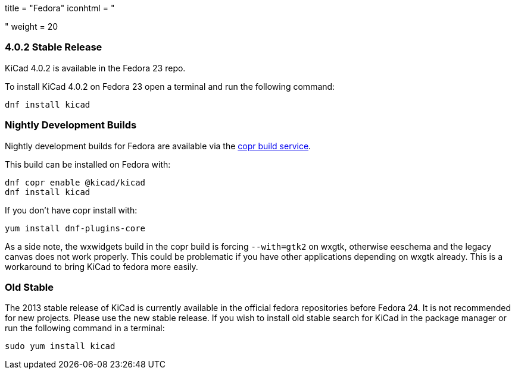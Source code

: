 +++
title = "Fedora"
iconhtml = "<div class='fl-fedora'></div>"
weight = 20
+++

=== 4.0.2 Stable Release
KiCad 4.0.2 is available in the Fedora 23 repo.

To install KiCad 4.0.2 on Fedora 23 open a terminal and run the following command:

[source,bash]
dnf install kicad

=== Nightly Development Builds

Nightly development builds for Fedora are available via the
link:https://copr.fedoraproject.org/coprs/mangelajo/kicad/[copr build
service].

This build can be installed on Fedora with:

----
dnf copr enable @kicad/kicad
dnf install kicad
----

If you don't have copr install with:

----
yum install dnf-plugins-core
----

As a side note, the wxwidgets build in the copr build is forcing `--with=gtk2` on wxgtk, otherwise eeschema and the legacy canvas does not work properly. 
This could be problematic if you have other applications depending on wxgtk already. This is a workaround to bring KiCad to fedora more easily.

=== Old Stable
The 2013 stable release of KiCad is currently available in the official fedora repositories before Fedora 24.
It is not recommended for new projects. Please use the new stable release.
If you wish to install old stable search for KiCad in the package manager or run the following command in a terminal:

[source,bash]
sudo yum install kicad
